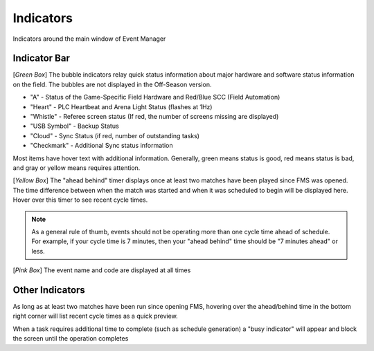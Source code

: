.. _navigation-indicators:

Indicators
======================

Indicators around the main window of Event Manager

Indicator Bar
--------------------

.. image:: images/indicators-0.png

[*Green Box*] The bubble indicators relay quick status information about major hardware and software status information on the field. The bubbles are not displayed in the Off-Season version.

* "A" - Status of the Game-Specific Field Hardware and Red/Blue SCC (Field Automation)
* "Heart" - PLC Heartbeat and Arena Light Status (flashes at 1Hz)
* "Whistle" - Referee screen status (If red, the number of screens missing are displayed)
* "USB Symbol" - Backup Status
* "Cloud" - Sync Status (if red, number of outstanding tasks)
* "Checkmark" - Additional Sync status information


Most items have hover text with additional information. Generally, green means status is good, red means status is bad, and gray or yellow means requires attention.

[*Yellow Box*] The "ahead behind" timer displays once at least two matches have been played since FMS was opened. The time difference between when the match was started and when it was scheduled to begin will be displayed here. Hover over this timer to see recent cycle times.

.. note::
        As a general rule of thumb, events should not be operating more than one cycle time ahead of schedule. For example, if your cycle time is 7 minutes, then your "ahead behind" time should be "7 minutes ahead" or less.

[*Pink Box*] The event name and code are displayed at all times

Other Indicators
--------------------

.. image:: images/indicators-1.png     

As long as at least two matches have been run since opening FMS, hovering over the ahead/behind time in the bottom right corner will list recent cycle times as a quick preview.

.. image:: images/working.png

When a task requires additional time to complete (such as schedule generation) a "busy indicator" will appear and block the screen until the operation completes

